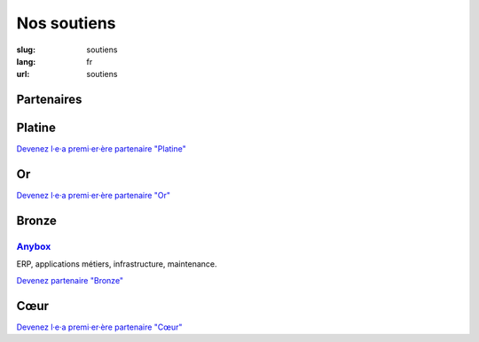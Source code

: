 Nos soutiens
############

:slug: soutiens
:lang: fr
:url: soutiens

Partenaires
===========

Platine
=======

`Devenez l·e·a premi·er·ère partenaire "Platine" </pages/nous-soutenir.html>`_

Or
==

`Devenez l·e·a premi·er·ère partenaire "Or" </pages/nous-soutenir.html>`_

Bronze
======

`Anybox <https://anybox.fr/>`_
------------------------------

.. image:: ../images/logo_anybox.png
    :height: 100px
    :alt: logo d'Anybox
    :target: https://anybox.fr/

ERP, applications métiers, infrastructure, maintenance.

`Devenez partenaire "Bronze" </pages/nous-soutenir.html>`_

Cœur
====

`Devenez l·e·a premi·er·ère partenaire "Cœur" </pages/nous-soutenir.html>`_
